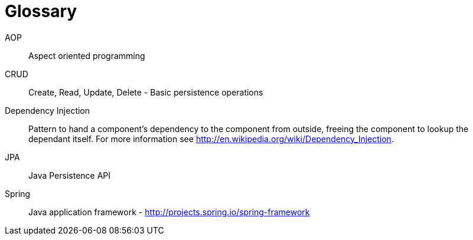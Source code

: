[[glossary]]
[appendix, glossary]
= Glossary

AOP::
   Aspect oriented programming

CRUD::
   Create, Read, Update, Delete - Basic persistence operations

Dependency Injection::
   Pattern to hand a component's dependency to the component from outside, freeing the component to lookup the dependant itself. For more information see link:$$http://en.wikipedia.org/wiki/Dependency_Injection$$[http://en.wikipedia.org/wiki/Dependency_Injection].

JPA::
   Java Persistence API

Spring::
   Java application framework - link:$$http://projects.spring.io/spring-framework$$[http://projects.spring.io/spring-framework]

